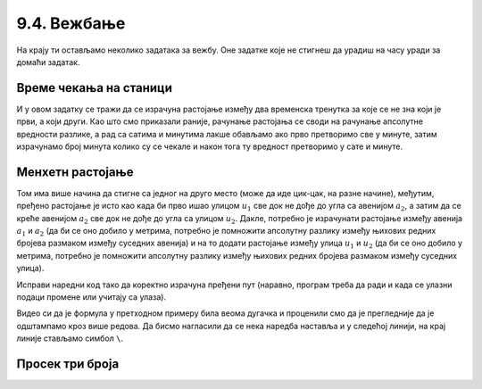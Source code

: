 9.4. Вежбање
############

.. infonote::
  Коришћење уграђених (библиотечких) функција и дефинисање сопствених функција можеш прво провежбати кроз 
  једноставне примере  из *Збирке малих задатака* на следећем 
  `линку <https://petlja.org/biblioteka/r/lekcije/python-zbirka-malih-zadataka/funkcije>`_
  а задаим прећи на задатке који следе.

На крају ти остављамо неколико задатака за вежбу. Оне задатке које не
стигнеш да урадиш на часу уради за домаћи задатак.

Време чекања на станици
'''''''''''''''''''''''

.. questionnote::

   Јелена је дошла аутобусом на станицу у s1 сати и m1 минута, док је
   Иванин аутобус стигао у s2 сати и m2 минута. Колико је сати и
   минута она која је прва стигла чекала ону која је друга стигла?

И у овом задатку се тражи да се израчуна растојање између два
временска тренутка за које се не зна који је први, а који други. Као
што смо приказали раније, рачунање растојања се своди на рачунање
апсолутне вредности разлике, а рад са сатима и минутима лакше обављамо
ако прво претворимо све у минуте, затим израчунамо број минута колико
су се чекале и након тога ту вредност претворимо у сате и минуте.
   
.. activecode:: чекање_на_станици
   :runortest: s1, m1, s2, m2, s, m
      
   # -*- acsection: general-init -*-
   # -*- acsection: var-init -*-
   s1 = int(input())                 #  Unesite sat Jeleninog dolaska
   m1 = int(input())                 #  Unesite minut Jeleninog dolaska              
   s2 = int(input())                 #  Unesite sat Ivaninog dolaska
   m2 = int(input())                 #  Unesite minut Ivaninog dolaska
   # -*- acsection: main -*-
   vreme1 = 0  # pretvori u ovom redu s1 sati i m1 minuta u minute
   vreme2 = 0  # pretvori u ovom redu s2 sati i m2 minuta u minute
   vreme = 0   # izracunaj u ovom redu duzinu cekanja u minutima
   s = 0       # u ovom redu izracunaj broj sati cekanja
   m = 0       # u ovom redu broj minuta cekanja
   # -*- acsection: after-main -*-
   print(s, m)
   ====
   from unittest.gui import TestCaseGui
   class myTests(TestCaseGui):

       def testOne(self):
          for (s1, m1, s2, m2, s, m) in [(9, 35, 12, 12, 2, 37), (11, 40, 12, 10, 0, 30), (10, 15, 8, 50, 1, 25)]:
             self.assertEqual((acMainSection(s1 = s1, m1 = m1, s2 = s2, m2 = m2)["s"], acMainSection(s1 = s1, m1 = m1, s2 = s2, m2 = m2)["m"]),  (s, m) ,"Ако је Јелена стигла у %s:%s, а Ивана у %s:%s, онда је Јелена чекала Ивану %s сата и %s минута." % (s1, m1, s2, m2, s, m))
   myTests().main()

.. reveal:: чекање_на_станици_решење1
   :showtitle: Прикажи решење
   :hidetitle: Сакриј решење

   .. activecode:: чекање_на_станици_решење2
		
      s1 = int(input())                 #  Unesite sat Jeleninog dolaska
      m1 = int(input())                 #  Unesite minut Jeleninog dolaska              
      s2 = int(input())                 #  Unesite sat Ivaninog dolaska
      m2 = int(input())                 #  Unesite minut Ivaninog dolaska
      vreme1 = s1*60 + m1
      vreme2 = s2*60 + m2
      vreme = abs(vreme1 - vreme2)
      s = vreme // 60
      m = vreme % 60
      print(s, "sati i", m, "minuta")

Менхетн растојање
'''''''''''''''''
      
.. questionnote::

   Менхетн, део града Њујорка, организован је у авеније у правцу
   север-југ и улице у правцу исток-запад. Размак између две улице је
   80 m, а између две авеније је 275 m. Ако се Том налази на углу улице
   :math:`u_1` и авеније :math:`a_1` и жели да стигне на угао улице
   :math:`u_2` и авеније :math:`a_2`, колико ће метара морати да
   пређе.

.. image:: ../../_images/manhattan_distance.png
   :width: 500px   
   :align: center

Том има више начина да стигне са једног на друго место (може да иде
цик-цак, на разне начине), међутим, пређено растојање је исто као када
би прво ишао улицом :math:`u_1` све док не дође до угла са авенијом
:math:`a_2`, а затим да се креће авенијом :math:`а_2` све док не дође
до угла са улицом :math:`u_2`. Дакле, потребно је израчунати растојање
између авенија :math:`a_1` и :math:`a_2` (да би се оно добило у
метрима, потребно је помножити апсолутну разлику између њихових редних
бројева размаком између суседних авенија) и на то додати растојање
између улица :math:`u_1` и :math:`u_2` (да би се оно добило у метрима,
потребно је помножити апсолутну разлику између њихових редних бројева
размаком између суседних улица).
	   
Исправи наредни код тако да коректно израчуна пређени пут (наравно, програм
треба да ради и када се улазни подаци промене или учитају са улаза).
	   
.. activecode:: менхетн
   :runortest: ulica1, avenija1, ulica2, avenija2, rastojanje, razmak_ulica, razmak_avenija

   # -*- acsection: general-init -*-
   # -*- acsection: var-init -*-
   razmak_ulica = 80	
   razmak_avenija = 275
   ulica1 = 51
   avenija1 = 6
   ulica2 = 58
   avenija2 = 3
   # -*- acsection: main -*-
   rastojanje = abs(avenija1 - avenija2) * 0 + \
                0 * razmak_ulica
   # -*- acsection: after-main -*-
   print(rastojanje)
   ====
   from unittest.gui import TestCaseGui
   class myTests(TestCaseGui):

       def testOne(self):
          for (ulica1, avenija1, ulica2, avenija2, razmak_ulica, razmak_avenija, rastojanje) in [(3, 5, 8, 4, 80, 275, 675), (1, 7, 2, 4, 80, 275, 905), (9, 4, 11, 2, 80, 275, 710), (4, 8, 1, 5, 80, 275, 1065)]:
             self.assertEqual((acMainSection(ulica1 = ulica1, avenija1 = avenija1, ulica2 = ulica2, avenija2 = avenija2, razmak_ulica = razmak_ulica, razmak_avenija = razmak_avenija)["rastojanje"]),  rastojanje , "Растојање између тачака (%s, %s) и (%s, %s) је %s." % (ulica1, avenija1, ulica2, avenija2, rastojanje))
   myTests().main()
   

Видео си да је формула у претходном примеру била веома дугачка и
проценили смо да је прегледније да је одштампамо кроз више редова. Да
бисмо нагласили да се нека наредба наставља и у следећој линији, на
крај линије стављамо симбол ``\``.

.. reveal:: менхетн_решење1
   :showtitle: Прикажи решење
   :hidetitle: Сакриј решење

   .. activecode:: менхетн_решење2

      ulica1 = 51
      avenija1 = 6
      ulica2 = 58
      avenija2 = 3
      razmak_ulica = 80		
      razmak_avenija = 275
      rastojanje = abs(avenija1 - avenija2) * razmak_avenija + \
                   abs(ulica1 - ulica2) * razmak_ulica
      print(rastojanje)

Просек три броја
''''''''''''''''

.. questionnote::

   Димитрије, Ања, Ивона и Марко су високи редом 165, 162, 158 и
   171 cm. Пријављују трочлану екипу за школски турнир у кошарци и у
   формулару је неопходно да наведу просечну висину своје екипе, али
   се још нису одлучили ко ће сачињавати екипу. Дефиниши функцију за
   израчунавање просека три броја, а затим испиши просечне висине за
   сваку од четири могуће варијанте трочлане екипе.

   
.. activecode:: просек3броја

   # definiši funkciju prosek koja izračunava prosek 3 data broja
   def ...

   dimitrije = 165
   anja = 162
   ivona = 158
   marko = 171
   print("Anja, Ivona, Marko:", prosek(anja, ivona, marko))
   print("Dimitrije, Ivona, Marko:", prosek(dimitrije, ivona, marko))
   # dopuni program za preostale dve kombinacije
